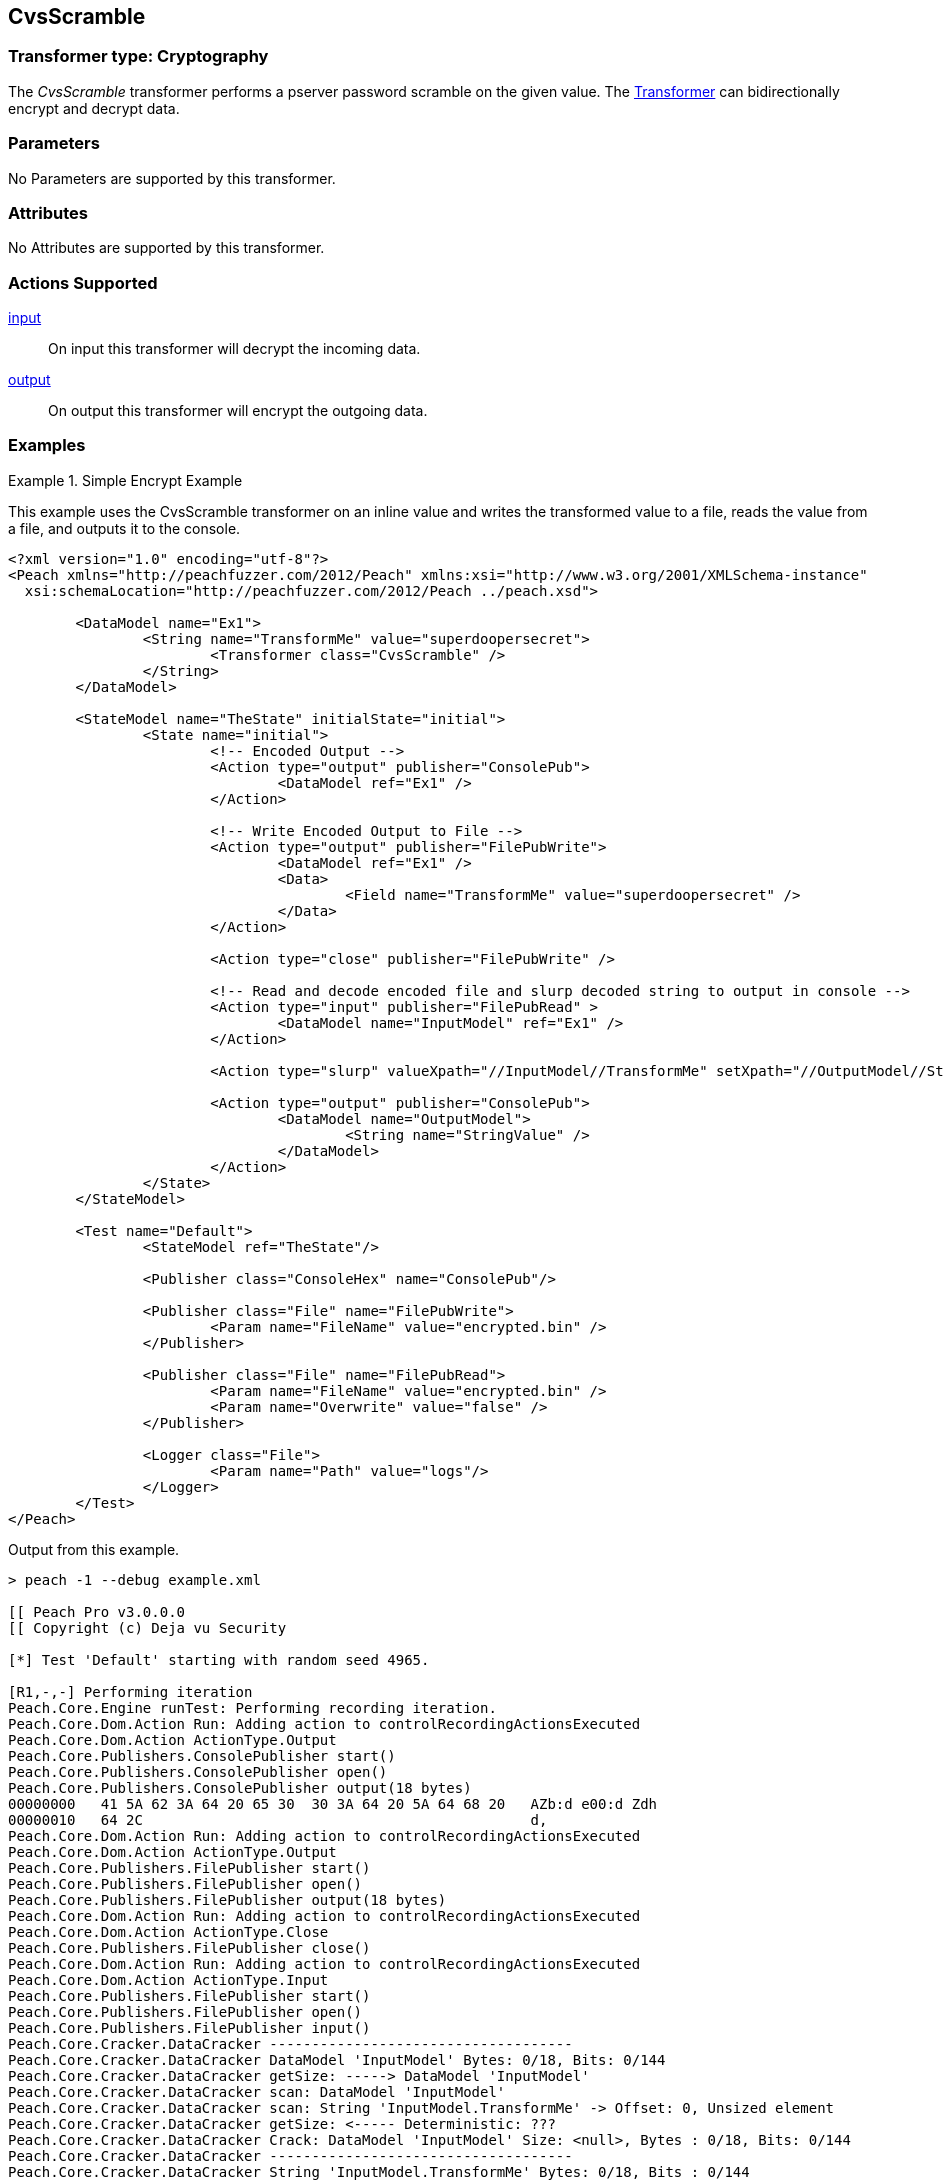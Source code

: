 <<<
[[Transformers_CvsScramble]]
== CvsScramble

// Reviewed:
//  - 02/19/2014: Seth & Adam: Outlined
// TODO:
// Verify parameters expand parameter description
// Full pit example using hex console
// expand  general description
// Identify direction / actions supported for (Input/Output/Call/setProperty/getProperty)
// See AES for format
// Test output, input

// Updated:
// 2/19/14: Mick
// verified params
// added supported actions
// expanded description
// added full example

=== Transformer type: Cryptography

The _CvsScramble_ transformer performs a pserver password scramble on the given value. The xref:Transformer[Transformer] can bidirectionally encrypt and decrypt data.

=== Parameters

No Parameters are supported by this transformer.

=== Attributes

No Attributes are supported by this transformer.

=== Actions Supported

xref:Action_input[input]:: On input this transformer will decrypt the incoming data.
xref:Action_output[output]:: On output this transformer will encrypt the outgoing data.

=== Examples

.Simple Encrypt Example
==========================
This example uses the CvsScramble transformer on an inline value and writes the transformed value to a file, reads the value from a file, and outputs it to the console.

[source,xml]
----
<?xml version="1.0" encoding="utf-8"?>
<Peach xmlns="http://peachfuzzer.com/2012/Peach" xmlns:xsi="http://www.w3.org/2001/XMLSchema-instance"
  xsi:schemaLocation="http://peachfuzzer.com/2012/Peach ../peach.xsd">

	<DataModel name="Ex1">
		<String name="TransformMe" value="superdoopersecret">
			<Transformer class="CvsScramble" />
		</String>
	</DataModel>

	<StateModel name="TheState" initialState="initial">
		<State name="initial">
			<!-- Encoded Output -->
			<Action type="output" publisher="ConsolePub">
				<DataModel ref="Ex1" />
			</Action>

			<!-- Write Encoded Output to File -->
			<Action type="output" publisher="FilePubWrite">
				<DataModel ref="Ex1" />
				<Data>
					<Field name="TransformMe" value="superdoopersecret" />
				</Data>
			</Action>

			<Action type="close" publisher="FilePubWrite" />

			<!-- Read and decode encoded file and slurp decoded string to output in console -->
			<Action type="input" publisher="FilePubRead" >
				<DataModel name="InputModel" ref="Ex1" />
			</Action>

			<Action type="slurp" valueXpath="//InputModel//TransformMe" setXpath="//OutputModel//StringValue" />

			<Action type="output" publisher="ConsolePub">
				<DataModel name="OutputModel">
					<String name="StringValue" />
				</DataModel>
			</Action>
		</State>
	</StateModel>

	<Test name="Default">
		<StateModel ref="TheState"/>

		<Publisher class="ConsoleHex" name="ConsolePub"/>

		<Publisher class="File" name="FilePubWrite">
			<Param name="FileName" value="encrypted.bin" />
		</Publisher>

		<Publisher class="File" name="FilePubRead">
			<Param name="FileName" value="encrypted.bin" />
			<Param name="Overwrite" value="false" />
		</Publisher>

		<Logger class="File">
			<Param name="Path" value="logs"/>
		</Logger>
	</Test>
</Peach>
----


Output from this example.
----
> peach -1 --debug example.xml

[[ Peach Pro v3.0.0.0
[[ Copyright (c) Deja vu Security

[*] Test 'Default' starting with random seed 4965.

[R1,-,-] Performing iteration
Peach.Core.Engine runTest: Performing recording iteration.
Peach.Core.Dom.Action Run: Adding action to controlRecordingActionsExecuted
Peach.Core.Dom.Action ActionType.Output
Peach.Core.Publishers.ConsolePublisher start()
Peach.Core.Publishers.ConsolePublisher open()
Peach.Core.Publishers.ConsolePublisher output(18 bytes)
00000000   41 5A 62 3A 64 20 65 30  30 3A 64 20 5A 64 68 20   AZb:d e00:d Zdh
00000010   64 2C                                              d,
Peach.Core.Dom.Action Run: Adding action to controlRecordingActionsExecuted
Peach.Core.Dom.Action ActionType.Output
Peach.Core.Publishers.FilePublisher start()
Peach.Core.Publishers.FilePublisher open()
Peach.Core.Publishers.FilePublisher output(18 bytes)
Peach.Core.Dom.Action Run: Adding action to controlRecordingActionsExecuted
Peach.Core.Dom.Action ActionType.Close
Peach.Core.Publishers.FilePublisher close()
Peach.Core.Dom.Action Run: Adding action to controlRecordingActionsExecuted
Peach.Core.Dom.Action ActionType.Input
Peach.Core.Publishers.FilePublisher start()
Peach.Core.Publishers.FilePublisher open()
Peach.Core.Publishers.FilePublisher input()
Peach.Core.Cracker.DataCracker ------------------------------------
Peach.Core.Cracker.DataCracker DataModel 'InputModel' Bytes: 0/18, Bits: 0/144
Peach.Core.Cracker.DataCracker getSize: -----> DataModel 'InputModel'
Peach.Core.Cracker.DataCracker scan: DataModel 'InputModel'
Peach.Core.Cracker.DataCracker scan: String 'InputModel.TransformMe' -> Offset: 0, Unsized element
Peach.Core.Cracker.DataCracker getSize: <----- Deterministic: ???
Peach.Core.Cracker.DataCracker Crack: DataModel 'InputModel' Size: <null>, Bytes : 0/18, Bits: 0/144
Peach.Core.Cracker.DataCracker ------------------------------------
Peach.Core.Cracker.DataCracker String 'InputModel.TransformMe' Bytes: 0/18, Bits : 0/144
Peach.Core.Cracker.DataCracker getSize: -----> String 'InputModel.TransformMe'
Peach.Core.Cracker.DataCracker scan: String 'InputModel.TransformMe' -> Offset: 0, Unsized element
Peach.Core.Cracker.DataCracker lookahead: String 'InputModel.TransformMe'
Peach.Core.Cracker.DataCracker getSize: <----- Last Unsized: 144
Peach.Core.Cracker.DataCracker Crack: String 'InputModel.TransformMe' Size: 136, Bytes: 0/17, Bits: 0/136
Peach.Core.Dom.DataElement String 'InputModel.TransformMe' value is: superdoopersecret
Peach.Core.Dom.Action Run: Adding action to controlRecordingActionsExecuted
Peach.Core.Dom.Action ActionType.Slurp
Peach.Core.Dom.Action Slurp, setting OutputModel.StringValue from InputModel.TransformMe
Peach.Core.Dom.Action Run: Adding action to controlRecordingActionsExecuted
Peach.Core.Dom.Action ActionType.Output
Peach.Core.Publishers.ConsolePublisher output(17 bytes)
00000000   73 75 70 65 72 64 6F 6F  70 65 72 73 65 63 72 65   superdoopersecre
00000010   74                                                 t
Peach.Core.Publishers.ConsolePublisher close()
Peach.Core.Publishers.FilePublisher close()
Peach.Core.Engine runTest: context.config.singleIteration == true
Peach.Core.Publishers.ConsolePublisher stop()
Peach.Core.Publishers.FilePublisher stop()
Peach.Core.Publishers.FilePublisher stop()

[*] Test 'Default' finished.
----
==========================